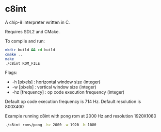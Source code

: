 * c8int
A chip-8 interpreter written in C. 

Requires SDL2 and CMake.

**** To compile and run:
#+BEGIN_SRC bash
mkdir build && cd build
cmake ..
make
./c8int ROM_FILE
#+END_SRC

**** Flags:
       - -h [pixels] : horizontal window size (integer)
       - -w [pixels] : vertical window size (integer)
       - -hz [frequency] : op code execution frequency (integer)
         
Default op code execution frequency is 714 Hz. Default resolution is 800X400

**** Example running  c8int with pong rom at 2000 Hz and resolution 1920X1080
#+BEGIN_SRC bash
./c8int roms/pong -hz 2000 -w 1920 -h 1080
#+END_SRC
